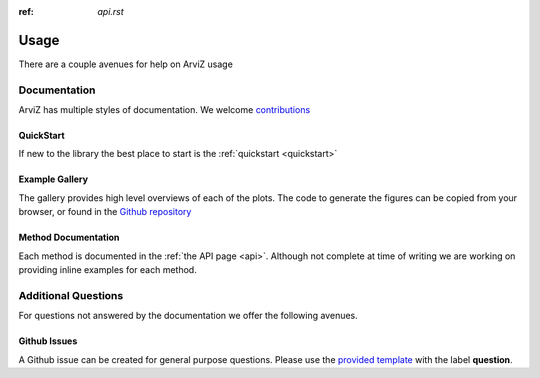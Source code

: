 .. usage:

:ref: `api.rst`

*****
Usage
*****

There are a couple avenues for help on ArviZ usage


Documentation
==============
ArviZ has multiple styles of documentation.
We welcome `contributions <https://github.com/arviz-devs/arviz/blob/main/CONTRIBUTING.md>`_


QuickStart
##########
If new to the library the best place to start is the
:ref:`quickstart <quickstart>`


Example Gallery
###############
The gallery provides high level overviews of each of the plots. The code to generate the figures
can be copied from your browser,
or found in the `Github repository <https://github.com/arviz-devs/arviz/tree/main/examples>`_


Method Documentation
####################
Each method is documented in the :ref:`the API page <api>`. Although not complete at time of
writing we are working on providing inline examples for each method.


Additional Questions
====================
For questions not answered by the documentation we offer the following avenues.


Github Issues
#############
A Github issue can be created for general purpose questions. Please use the
`provided template <https://github.com/arviz-devs/arviz/issues/new?labels=&template=usage-question----insert-question-here--.md>`_
with the label **question**.
